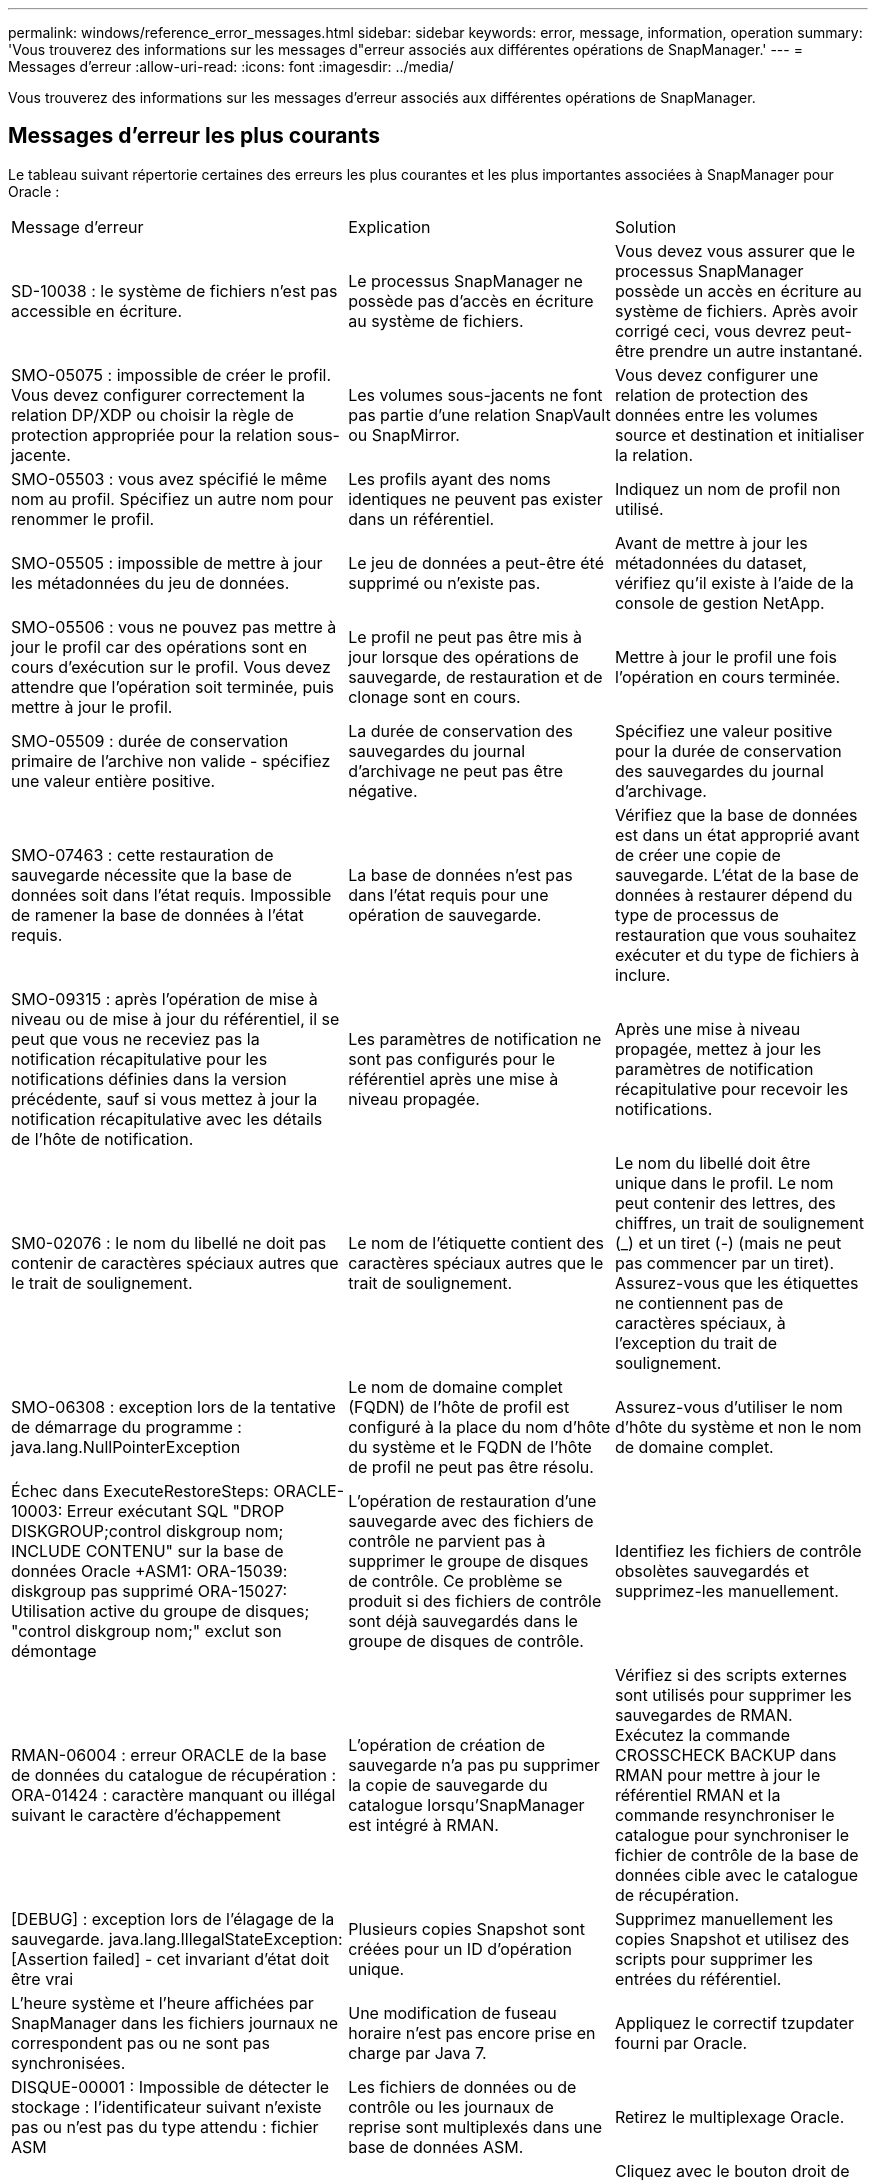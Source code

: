 ---
permalink: windows/reference_error_messages.html 
sidebar: sidebar 
keywords: error, message, information, operation 
summary: 'Vous trouverez des informations sur les messages d"erreur associés aux différentes opérations de SnapManager.' 
---
= Messages d'erreur
:allow-uri-read: 
:icons: font
:imagesdir: ../media/


[role="lead"]
Vous trouverez des informations sur les messages d'erreur associés aux différentes opérations de SnapManager.



== Messages d'erreur les plus courants

Le tableau suivant répertorie certaines des erreurs les plus courantes et les plus importantes associées à SnapManager pour Oracle :

|===


| Message d'erreur | Explication | Solution 


 a| 
SD-10038 : le système de fichiers n'est pas accessible en écriture.
 a| 
Le processus SnapManager ne possède pas d'accès en écriture au système de fichiers.
 a| 
Vous devez vous assurer que le processus SnapManager possède un accès en écriture au système de fichiers. Après avoir corrigé ceci, vous devrez peut-être prendre un autre instantané.



 a| 
SMO-05075 : impossible de créer le profil. Vous devez configurer correctement la relation DP/XDP ou choisir la règle de protection appropriée pour la relation sous-jacente.
 a| 
Les volumes sous-jacents ne font pas partie d'une relation SnapVault ou SnapMirror.
 a| 
Vous devez configurer une relation de protection des données entre les volumes source et destination et initialiser la relation.



 a| 
SMO-05503 : vous avez spécifié le même nom au profil. Spécifiez un autre nom pour renommer le profil.
 a| 
Les profils ayant des noms identiques ne peuvent pas exister dans un référentiel.
 a| 
Indiquez un nom de profil non utilisé.



 a| 
SMO-05505 : impossible de mettre à jour les métadonnées du jeu de données.
 a| 
Le jeu de données a peut-être été supprimé ou n'existe pas.
 a| 
Avant de mettre à jour les métadonnées du dataset, vérifiez qu'il existe à l'aide de la console de gestion NetApp.



 a| 
SMO-05506 : vous ne pouvez pas mettre à jour le profil car des opérations sont en cours d'exécution sur le profil. Vous devez attendre que l'opération soit terminée, puis mettre à jour le profil.
 a| 
Le profil ne peut pas être mis à jour lorsque des opérations de sauvegarde, de restauration et de clonage sont en cours.
 a| 
Mettre à jour le profil une fois l'opération en cours terminée.



 a| 
SMO-05509 : durée de conservation primaire de l'archive non valide - spécifiez une valeur entière positive.
 a| 
La durée de conservation des sauvegardes du journal d'archivage ne peut pas être négative.
 a| 
Spécifiez une valeur positive pour la durée de conservation des sauvegardes du journal d'archivage.



 a| 
SMO-07463 : cette restauration de sauvegarde nécessite que la base de données soit dans l'état requis. Impossible de ramener la base de données à l'état requis.
 a| 
La base de données n'est pas dans l'état requis pour une opération de sauvegarde.
 a| 
Vérifiez que la base de données est dans un état approprié avant de créer une copie de sauvegarde. L'état de la base de données à restaurer dépend du type de processus de restauration que vous souhaitez exécuter et du type de fichiers à inclure.



 a| 
SMO-09315 : après l'opération de mise à niveau ou de mise à jour du référentiel, il se peut que vous ne receviez pas la notification récapitulative pour les notifications définies dans la version précédente, sauf si vous mettez à jour la notification récapitulative avec les détails de l'hôte de notification.
 a| 
Les paramètres de notification ne sont pas configurés pour le référentiel après une mise à niveau propagée.
 a| 
Après une mise à niveau propagée, mettez à jour les paramètres de notification récapitulative pour recevoir les notifications.



 a| 
SM0-02076 : le nom du libellé ne doit pas contenir de caractères spéciaux autres que le trait de soulignement.
 a| 
Le nom de l'étiquette contient des caractères spéciaux autres que le trait de soulignement.
 a| 
Le nom du libellé doit être unique dans le profil. Le nom peut contenir des lettres, des chiffres, un trait de soulignement (_) et un tiret (-) (mais ne peut pas commencer par un tiret). Assurez-vous que les étiquettes ne contiennent pas de caractères spéciaux, à l'exception du trait de soulignement.



 a| 
SMO-06308 : exception lors de la tentative de démarrage du programme : java.lang.NullPointerException
 a| 
Le nom de domaine complet (FQDN) de l'hôte de profil est configuré à la place du nom d'hôte du système et le FQDN de l'hôte de profil ne peut pas être résolu.
 a| 
Assurez-vous d'utiliser le nom d'hôte du système et non le nom de domaine complet.



 a| 
Échec dans ExecuteRestoreSteps: ORACLE-10003: Erreur exécutant SQL "DROP DISKGROUP;control diskgroup nom; INCLUDE CONTENU" sur la base de données Oracle +ASM1: ORA-15039: diskgroup pas supprimé ORA-15027: Utilisation active du groupe de disques; "control diskgroup nom;" exclut son démontage
 a| 
L'opération de restauration d'une sauvegarde avec des fichiers de contrôle ne parvient pas à supprimer le groupe de disques de contrôle. Ce problème se produit si des fichiers de contrôle sont déjà sauvegardés dans le groupe de disques de contrôle.
 a| 
Identifiez les fichiers de contrôle obsolètes sauvegardés et supprimez-les manuellement.



 a| 
RMAN-06004 : erreur ORACLE de la base de données du catalogue de récupération : ORA-01424 : caractère manquant ou illégal suivant le caractère d'échappement
 a| 
L'opération de création de sauvegarde n'a pas pu supprimer la copie de sauvegarde du catalogue lorsqu'SnapManager est intégré à RMAN.
 a| 
Vérifiez si des scripts externes sont utilisés pour supprimer les sauvegardes de RMAN. Exécutez la commande CROSSCHECK BACKUP dans RMAN pour mettre à jour le référentiel RMAN et la commande resynchroniser le catalogue pour synchroniser le fichier de contrôle de la base de données cible avec le catalogue de récupération.



 a| 
[DEBUG] : exception lors de l'élagage de la sauvegarde. java.lang.IllegalStateException: [Assertion failed] - cet invariant d'état doit être vrai
 a| 
Plusieurs copies Snapshot sont créées pour un ID d'opération unique.
 a| 
Supprimez manuellement les copies Snapshot et utilisez des scripts pour supprimer les entrées du référentiel.



 a| 
L'heure système et l'heure affichées par SnapManager dans les fichiers journaux ne correspondent pas ou ne sont pas synchronisées.
 a| 
Une modification de fuseau horaire n'est pas encore prise en charge par Java 7.
 a| 
Appliquez le correctif tzupdater fourni par Oracle.



 a| 
DISQUE-00001 : Impossible de détecter le stockage : l'identificateur suivant n'existe pas ou n'est pas du type attendu : fichier ASM
 a| 
Les fichiers de données ou de contrôle ou les journaux de reprise sont multiplexés dans une base de données ASM.
 a| 
Retirez le multiplexage Oracle.



 a| 
ORA-01031: Privilèges insuffisants. Vérifiez que le service Windows de SnapManager est configuré pour s'exécuter en tant qu'utilisateur avec les privilèges appropriés et que l'utilisateur est inclus dans LE groupe ORA_DBA.
 a| 
Vous ne disposez pas des privilèges suffisants dans SnapManager. Le compte de service SnapManager ne fait pas partie du groupe ORA_DBA.
 a| 
Cliquez avec le bouton droit de la souris sur l'icône *Computer* de votre bureau et sélectionnez *Manage* pour vérifier que le compte d'utilisateur du service SnapManager fait partie du groupe ORA_DBA. Vérifiez les utilisateurs et les groupes locaux et assurez-vous que le compte fait partie du groupe ORA_DBA. Si l'utilisateur est l'administrateur local, assurez-vous que l'utilisateur se trouve dans le groupe plutôt que l'administrateur du domaine.



 a| 
0001-SMO-02016 : il peut y avoir des tables externes dans la base de données qui ne sont pas sauvegardées dans le cadre de cette opération de sauvegarde (puisque la base de données n'a pas ÉTÉ OUVERTE pendant cette sauvegarde TOUS_EXTERNAL_LOCATIONS n'a pas pu être interrogée pour déterminer si des tables externes existent ou non).
 a| 
SnapManager ne sauvegarde pas les tables externes (par exemple, les tables qui ne sont pas stockées dans des fichiers .dbf). Ce problème survient parce que la base de données n'a pas été ouverte pendant la sauvegarde, SnapManager ne peut pas déterminer si des tables externes sont utilisées.
 a| 
Il se peut que des tables externes de la base de données ne soient pas sauvegardées dans le cadre de cette opération (car la base de données n'a pas été ouverte pendant la sauvegarde).



 a| 
0002-332 erreur administrative : impossible de vérifier SD.snapshot.Clone accès sur le volume « volume_name » pour le nom d'utilisateur utilisateur sur Operations Manager Server « dfm_Server ». Motif : ressource spécifiée non valide. Impossible de trouver son ID sur le serveur Operations Manager « dfm_Server »
 a| 
Les privilèges d'accès et les rôles appropriés ne sont pas définis.
 a| 
Définissez les privilèges d'accès ou les rôles pour les utilisateurs qui tentent d'exécuter la commande.



 a| 
[WAREN] FLOW-11011 : opération abandonnée [ERROR] FLOW-11008 : échec de l'opération : espace de tas Java.
 a| 
Il y a plus de fichiers journaux d'archive dans la base de données que le maximum autorisé.
 a| 
. Accédez au répertoire d'installation de SnapManager.
. Ouvrez le fichier Launch-Java.
. Augmenter la valeur de `java -Xmx160m` Paramètre d'espace mémoire Java . Par exemple, vous pouvez modifier la valeur par défaut de 160m à 200m comme `java -Xmx200m`.




 a| 
SMO-21019 : échec de l'élagage du journal des archives pour la destination : « E:\dest » pour la raison : « ORACLE-00101 : erreur lors de l'exécution de la commande RMAN : [DELETE NOPROMPT ARCHIVELOG 'E:\dest']
 a| 
L'élagage du journal d'archivage échoue dans l'une des destinations. Dans un tel scénario, SnapManager continue de nettoyer les fichiers journaux d'archive des autres destinations. Si des fichiers sont supprimés manuellement du système de fichiers actif, RMAN ne parvient pas à nettoyer les fichiers journaux d'archive de cette destination.
 a| 
Connectez-vous à RMAN à partir de l'hôte SnapManager. Exécutez la commande RMAN CROSSCHECK ARCHIVELOG ALL et exécutez à nouveau l'opération d'élagage des fichiers journaux d'archive.



 a| 
SMO-13032 : impossible d'exécuter l'opération : archive log Prune. Cause principale : exception RMAN : ORACLE-00101 : erreur lors de l'exécution de la commande RMAN.
 a| 
Les fichiers journaux d'archives sont supprimés manuellement des destinations du journal d'archivage.
 a| 
Connectez-vous à RMAN à partir de l'hôte SnapManager. Exécutez la commande RMAN CROSSCHECK ARCHIVELOG ALL et exécutez à nouveau l'opération d'élagage des fichiers journaux d'archive.



 a| 
Impossible d'analyser la sortie du shell : (java.util.regex.Matcher[pattern=commande terminée. Region=0,18 lastmatch=]) ne correspond pas (name:backup_script) Impossible d'analyser la sortie du shell : (java.util.regex.Matcher[Pattern=Command Complete. region=0,25 lastmatch=]) ne correspond pas (description:script de sauvegarde)

Impossible d'analyser la sortie du shell : (java.util.regex.Matcher[pattern=commande terminée. region=0,9 lastmatch=]) ne correspond pas (timeout:0)
 a| 
Les variables d'environnement ne sont pas définies correctement dans les scripts de pré-tâche ou de post-tâche.
 a| 
Vérifiez si les scripts de pré-tâche ou post-tâche suivent la structure standard du plug-in SnapManager. Pour plus d'informations sur l'utilisation des variables d'environnement dans le script, reportez-vous à la section xref:concept_operations_in_task_scripts.adoc[Opérations dans les scripts de tâches].



 a| 
ORA-01450 : longueur maximale de clé (6398) dépassée.
 a| 
Lorsque vous effectuez une mise à niveau de SnapManager 3.2 pour Oracle vers SnapManager 3.3 pour Oracle, l'opération de mise à niveau échoue avec ce message d'erreur. Ce problème peut survenir pour l'une des raisons suivantes :

* La taille de bloc de l'espace table dans lequel le référentiel existe est inférieure à 8 Ko.
* Le paramètre nls_length_sémantique est défini sur char.

 a| 
Vous devez affecter les valeurs aux paramètres suivants :

* block_size=8192
* nls_length=octet


Après avoir modifié les valeurs des paramètres, vous devez redémarrer la base de données.

Pour en savoir plus, consultez l'article 2017632 de la base de connaissances.

|===


== Messages d'erreur associés au processus de sauvegarde de la base de données (série 2000)

Le tableau suivant répertorie les erreurs courantes associées au processus de sauvegarde de la base de données :

|===


| Message d'erreur | Explication | Solution 


 a| 
SMO-02066 : vous ne pouvez pas supprimer ni libérer les « journaux de données » de sauvegarde du journal d'archivage car la sauvegarde est associée aux « journaux de données » de sauvegarde des données.
 a| 
La sauvegarde du journal d'archivage est effectuée avec la sauvegarde des fichiers de données et vous avez tenté de supprimer la sauvegarde du journal d'archivage.
 a| 
Utilisez l'option -force pour supprimer ou libérer la sauvegarde.



 a| 
SMO-02067 : vous ne pouvez pas supprimer ou libérer les « journaux de données » de sauvegarde du journal d'archivage car la sauvegarde est associée aux « journaux de données » de sauvegarde des données et se situe dans la durée de conservation attribuée.
 a| 
La sauvegarde du journal d'archivage est associée à la sauvegarde de la base de données et se situe dans la période de rétention, et vous avez tenté de supprimer la sauvegarde du journal d'archivage.
 a| 
Utilisez l'option -force pour supprimer ou libérer la sauvegarde.



 a| 
SMO-07142 : journaux archivés exclus du modèle d'exclusion <exclusion>.
 a| 
Vous excluez certains fichiers journaux d'archives pendant l'opération de création de profil ou de sauvegarde.
 a| 
Aucune action n'est requise.



 a| 
SMO-07155 : <count> les fichiers journaux archivés n'existent pas dans le système de fichiers actif. Ces fichiers journaux archivés ne seront pas inclus dans la sauvegarde.
 a| 
Les fichiers journaux d'archive n'existent pas dans le système de fichiers actif pendant l'opération de création de profil ou de sauvegarde. Ces fichiers journaux archivés ne sont pas inclus dans la sauvegarde.
 a| 
Aucune action n'est requise.



 a| 
SMO-07148 : les fichiers journaux archivés ne sont pas disponibles.
 a| 
Aucun fichier journal d'archivage n'est créé pour la base de données actuelle lors de l'opération de création de profil ou de création de sauvegarde.
 a| 
Aucune action n'est requise.



 a| 
SMO-07150 : les fichiers journaux archivés sont introuvables.
 a| 
Tous les fichiers journaux d'archives sont manquants dans le système de fichiers ou exclus lors de l'opération de création ou de sauvegarde de profil.
 a| 
Aucune action n'est requise.



 a| 
SMO-13032 : impossible d'effectuer l'opération : backup Create Cause principale : ORACLE-20001 : erreur lors de la tentative de modification de l'état à OUVRIR pour l'instance de base de données dfcln1 : ORACLE-20004 : en attendant de pouvoir ouvrir la base de données sans l'option RESETLOGS, mais oracle signale que la base de données doit être ouverte avec l'option RESETLOGS. Pour ne pas réinitialiser les journaux de manière inattendue, le processus ne se poursuit pas. Assurez-vous que la base de données peut être ouverte sans l'option RESETLOGS et réessayez.
 a| 
Vous essayez de sauvegarder la base de données clonée créée avec l'option -no-resetlogs. La base de données clonée n'est pas complète.toutefois, vous pouvez effectuer des opérations SnapManager telles que la création de profils et de sauvegardes, etc. Avec la base de données clonée, mais les opérations SnapManager échouent car la base de données clonée n'est pas configurée comme base de données complète.
 a| 
Restaurez la base de données clonée ou convertissez-la en base de données de secours Data Guard.

|===


== Messages d'erreur associés au processus de restauration (série 3000)

Le tableau suivant présente les erreurs courantes associées au processus de restauration :

|===


| Message d'erreur | Explication | Solution 


 a| 
SMO-03031:la spécification de restauration est nécessaire pour restaurer la sauvegarde <variable>, car les ressources de stockage pour la sauvegarde ont déjà été libérées.
 a| 
Vous avez tenté de restaurer une sauvegarde dont les ressources de stockage sont libérées sans spécifier de spécification de restauration.
 a| 
Spécifiez une spécification de restauration.



 a| 
SMO-03032:la spécification de restauration doit contenir des mappages pour les fichiers à restaurer, car les ressources de stockage de la sauvegarde ont déjà été libérées. Les fichiers qui ont besoin de mappages sont : <variable> depuis les snapshots : <variable>
 a| 
Vous avez tenté de restaurer une sauvegarde dont les ressources de stockage sont libérées ainsi qu'une spécification de restauration ne contenant pas de mappage pour tous les fichiers à restaurer.
 a| 
Corrigez le fichier de spécification de restauration afin que les mappages correspondent aux fichiers à restaurer.



 a| 
ORACLE-30028 : Impossible de vider le fichier journal <nom_fichier>. Le fichier est peut-être manquant/inaccessible/corrompu. Ce fichier journal ne sera pas utilisé pour la récupération.
 a| 
Les fichiers journaux de reprise en ligne ou les fichiers journaux d'archivage ne peuvent pas être utilisés pour la restauration.cette erreur se produit pour les raisons suivantes :

* Les fichiers journaux de reprise en ligne ou les fichiers journaux archivés mentionnés dans le message d'erreur ne disposent pas de numéros de modification suffisants pour s'appliquer à la récupération. Cela se produit lorsque la base de données est en ligne sans transactions. Les fichiers journaux de reprise ou archivés ne contiennent aucun numéro de modification valide pouvant être appliqué pour la restauration.
* Le fichier journal de reprise en ligne ou le fichier journal archivé mentionné dans le message d'erreur ne dispose pas de privilèges d'accès suffisants pour Oracle.
* Le fichier journal de reprise en ligne ou le fichier journal archivé mentionné dans le message d'erreur est corrompu et ne peut pas être lu par Oracle.
* Le fichier journal de reprise en ligne ou le fichier journal archivé mentionné dans le message d'erreur est introuvable dans le chemin mentionné.

 a| 
Si le fichier mentionné dans le message d'erreur est un fichier journal archivé et que vous avez fourni manuellement pour la récupération, assurez-vous que le fichier dispose des autorisations d'accès complet à Oracle.même si le fichier dispose de toutes les autorisations, et le message continue, le fichier journal d'archives n'a pas de numéro de modification à appliquer pour la restauration, et ce message peut être ignoré.

|===


== Messages d'erreur associés au processus de clonage (série 4000)

Le tableau ci-dessous présente les erreurs courantes associées au processus de clonage :

|===


| Message d'erreur | Explication | Solution 


 a| 
SMO-04133 : la destination de vidage ne doit pas exister
 a| 
Vous utilisez SnapManager pour créer de nouveaux clones. En revanche, les destinations de dump à utiliser par le nouveau clone existent déjà. SnapManager ne peut pas créer de clone si ces destinations existent.
 a| 
Supprimez ou renommez les anciennes destinations de vidage avant de créer un clone.



 a| 
SMO-13032:impossible d'effectuer l'opération : cloner la création. Cause principale : ORACLE-00001 : erreur lors de l'exécution de SQL : [ALTER BASE DE DONNÉES OUVERTE RESETLOGS;]. La commande renvoyée : ORA-38856 : impossible de marquer l'instance SANS NOM_INSTANCE_2 (redo thread 2) comme activée.
 a| 
La création du clone échoue lorsque vous créez le clone à partir de la base de données de secours à l'aide de la configuration suivante :

* La mise en attente est créée à l'aide de RMAN pour la sauvegarde des fichiers de données.

 a| 
Ajoutez le paramètre _no_Recovery_through_resetlogs=TRUE dans le fichier de spécifications du clone avant de créer le clone. Consultez la documentation Oracle (ID 334899.1) pour plus d'informations. Assurez-vous que vous disposez de votre nom d'utilisateur et de votre mot de passe Oracle metalink.



 a| 
 a| 
Vous n'avez pas fourni de valeur pour un paramètre dans le fichier de spécification clone.
 a| 
Vous devez fournir une valeur pour le paramètre ou supprimer ce paramètre s'il n'est pas requis dans le fichier de spécifications du clone.

|===


== Messages d'erreur associés au processus de gestion du profil (série 5000)

Le tableau ci-dessous présente les erreurs courantes associées au processus de clonage :

|===


| Message d'erreur | Explication | Solution 


 a| 
SMO-20600 : le profil "profile1" est introuvable dans le référentiel "repo_name". Exécutez la « synchronisation du profil » pour mettre à jour les mappages entre votre profil et votre référentiel.
 a| 
L'opération de vidage ne peut pas être effectuée lorsque la création du profil échoue.
 a| 
Utilisez le système de vidage.

|===


== Messages d'erreur associés à la libération des ressources de sauvegarde (sauvegardes série 6000)

Le tableau suivant présente les erreurs courantes associées aux tâches de sauvegarde :

|===


| Message d'erreur | Explication | Solution 


 a| 
SMO-06030 : impossible de supprimer la sauvegarde car elle est en cours d'utilisation <variable>
 a| 
Vous avez tenté d'effectuer l'opération de sauvegarde libre à l'aide de commandes, lorsque la sauvegarde est montée ou a des clones, ou est marquée pour être conservée sans limite.
 a| 
Démontez la sauvegarde ou modifiez la stratégie de conservation illimitée. Le cas échéant, supprimez-les.



 a| 
SMO-06045 : impossible de libérer <variable>, car les ressources de stockage pour la sauvegarde ont déjà été libérées
 a| 
Vous avez tenté d'effectuer l'opération de sauvegarde libre à l'aide de commandes lorsque la sauvegarde a déjà été libérée.
 a| 
Vous ne pouvez pas libérer la sauvegarde si elle est déjà libérée.



 a| 
SMO-06047 : seules les sauvegardes réussies peuvent être libérées. L'état de la sauvegarde <ID> est <statut>.
 a| 
Vous avez tenté d'exécuter l'opération de sauvegarde libre à l'aide de commandes lorsque l'état de sauvegarde a échoué.
 a| 
Réessayez une fois la sauvegarde terminée.



 a| 
SMO-13082 : ne peut pas effectuer l'opération <variable> sur la sauvegarde <ID>, car les ressources de stockage pour la sauvegarde ont été libérées.
 a| 
A l'aide de commandes, vous avez tenté de monter une sauvegarde dont les ressources de stockage sont libérées.
 a| 
Vous ne pouvez pas monter, cloner ou vérifier une sauvegarde dont les ressources de stockage sont libérées.

|===


== Messages d'erreur associés au processus de mise à niveau par roulement (série 9000)

Le tableau suivant présente les erreurs courantes associées au processus de mise à niveau par roulement :

|===


| Message d'erreur | Explication | Solution 


 a| 
SMO-09234:les hôtes suivants n'existent pas dans l'ancien référentiel. <noms d'hôte>.
 a| 
Vous avez essayé d'effectuer une mise à niveau propagée d'un hôte, qui n'existe pas dans la version précédente du référentiel.
 a| 
Vérifiez si l'hôte existe dans le référentiel précédent à l'aide de la commande show-repository du référentiel de la version antérieure de l'interface de ligne de commande SnapManager.



 a| 
SMO-09255:les hôtes suivants n'existent pas dans le nouveau référentiel. <noms d'hôte>.
 a| 
Vous avez essayé de restaurer un hôte, qui n'existe pas dans la nouvelle version du référentiel.
 a| 
Vérifiez si l'hôte existe dans le nouveau référentiel à l'aide de la commande show-repository du référentiel à partir de la version ultérieure de l'interface de ligne de commande SnapManager.



 a| 
SMO-09256:Rollback non pris en charge, car il existe de nouveaux profils <profilenames>.pour les hôtes spécifiés <hostnames>.
 a| 
Vous avez tenté de restaurer un hôte contenant de nouveaux profils existants dans le référentiel. Cependant, ces profils n'existaient pas dans l'hôte de la version SnapManager antérieure.
 a| 
Supprimez les nouveaux profils dans la version ultérieure ou mise à niveau de SnapManager avant la restauration.



 a| 
SMO-09257:Retour arrière non pris en charge, car les sauvegardes <backupid> sont montées sur les nouveaux hôtes.
 a| 
Vous avez essayé de restaurer une version ultérieure de l'hôte SnapManager qui a monté des sauvegardes. Ces sauvegardes ne sont pas montées dans la version antérieure de l'hôte SnapManager.
 a| 
Démontez les sauvegardes dans la version ultérieure de l'hôte SnapManager, puis effectuez la restauration.



 a| 
SMO-09258:Restauration non prise en charge, car les sauvegardes <backupid> sont démontés sur les nouveaux hôtes.
 a| 
Vous avez tenté de restaurer une version ultérieure de l'hôte SnapManager dont les sauvegardes sont en cours de démonté.
 a| 
Montez les sauvegardes dans la version ultérieure de l'hôte SnapManager, puis effectuez la restauration.



 a| 
SMO-09298:ne peut pas mettre à jour ce référentiel car il contient déjà d'autres hôtes dans la version supérieure. Effectuez plutôt la mise à niveau roulante pour tous les hôtes.
 a| 
Vous avez effectué une mise à niveau par roulement sur un même hôte, puis mis à jour le référentiel pour cet hôte.
 a| 
Effectuez une mise à niveau propagée sur tous les hôtes.



 a| 
SMO-09297 : une erreur s'est produite lors de l'activation des contraintes. L'état du référentiel est peut-être incohérent. Il est recommandé de restaurer la sauvegarde du référentiel que vous avez effectuée avant l'opération en cours.
 a| 
Vous avez tenté d'effectuer une opération de mise à niveau ou de restauration par roulement si la base de données du référentiel reste dans un état incohérent.
 a| 
Restaurez le référentiel que vous avez sauvegardé précédemment.

|===


== Exécution d'opérations (série 12,000)

Le tableau suivant présente les erreurs courantes associées aux opérations :

|===


| Message d'erreur | Explication | Solution 


 a| 
SMO-12347 [ERREUR] : le serveur SnapManager ne s'exécute pas sur l'hôte <hôte> et le port <port>. Exécutez cette commande sur un hôte exécutant le serveur SnapManager.
 a| 
Lors de la configuration du profil, vous avez entré des informations sur l'hôte et le port. Cependant, SnapManager ne peut pas effectuer ces opérations car le serveur SnapManager n'est pas exécuté sur l'hôte et le port spécifiés.
 a| 
Entrez la commande sur un hôte exécutant le serveur SnapManager. Vous pouvez vérifier le port avec la commande lsnrctl status et voir le port sur lequel la base de données est exécutée. Modifiez le port de la commande backup, si nécessaire.

|===


== Exécution des composants du processus (série 13,000)

Le tableau suivant présente les erreurs courantes associées au composant de processus de SnapManager :

|===


| Message d'erreur | Explication | Solution 


 a| 
SMO-13083 : le motif Snapname avec la valeur "x" contient des caractères autres que des lettres, des chiffres, des traits de soulignement, un tiret et des accolades.
 a| 
Lors de la création d'un profil, vous avez personnalisé le modèle Snapname ; cependant, vous avez inclus des caractères spéciaux qui ne sont pas autorisés.
 a| 
Supprimez les caractères spéciaux autres que les lettres, les chiffres, les traits de soulignement, les tirets et les accolades.



 a| 
SMO-13084 : le motif Snapname avec la valeur "x" ne contient pas le même nombre d'accolades gauche et droite.
 a| 
Lorsque vous créez un profil, vous avez personnalisé le motif Snapname ; cependant, les accolades gauche et droite ne correspondent pas.
 a| 
Entrez les crochets d'ouverture et de fermeture correspondants dans le motif Snapname.



 a| 
SMO-13085 : le motif Snapname avec la valeur "x" contient un nom de variable incorrect de "y".
 a| 
Lorsque vous créez un profil, vous avez personnalisé le motif Snapname ; cependant, vous avez inclus une variable non autorisée.
 a| 
Supprimer la variable incriminée. Pour afficher une liste de variables acceptables, reportez-vous à la section xref:concept_snapshot_copy_naming.adoc[Dénomination de la copie Snapshot].



 a| 
SMO-13086 le modèle Snapname avec la valeur "x" doit contenir la variable "smid".
 a| 
Lorsque vous créez un profil, vous avez personnalisé le modèle Snapname ; cependant, vous avez omis la variable smid requise.
 a| 
Insérez la variable smid requise.

|===


== Messages d'erreur associés aux utilitaires SnapManager (série 14,000)

Le tableau suivant présente les erreurs courantes associées aux utilitaires SnapManager :

|===


| Message d'erreur | Explication | Solution 


 a| 
SMO-14501 : l'ID de courrier ne peut pas être vide.
 a| 
Vous n'avez pas saisi d'adresse e-mail.
 a| 
Saisissez une adresse e-mail valide.



 a| 
SMO-14502 : l'objet du courrier ne peut pas être vide.
 a| 
Vous n'avez pas indiqué l'objet de l'e-mail.
 a| 
Saisissez l'objet de l'e-mail approprié.



 a| 
SMO-14506 : le champ du serveur de messagerie ne peut pas être vide.
 a| 
Vous n'avez pas saisi le nom d'hôte ou l'adresse IP du serveur de messagerie.
 a| 
Entrez le nom d'hôte ou l'adresse IP du serveur de messagerie valide.



 a| 
SMO-14507 : le champ Port de messagerie ne peut pas être vide.
 a| 
Vous n'avez pas saisi le numéro de port de messagerie.
 a| 
Entrez le numéro de port du serveur de messagerie.



 a| 
SMO-14508 : l'ID du courrier ne peut pas être vide.
 a| 
Vous n'avez pas saisi l'adresse e-mail de l'expéditeur.
 a| 
Saisissez l'adresse e-mail de l'expéditeur valide.



 a| 
SMO-14509 : le nom d'utilisateur ne peut pas être vide.
 a| 
Vous avez activé l'authentification et n'avez pas fourni le nom d'utilisateur.
 a| 
Entrez le nom d'utilisateur de l'authentification par e-mail.



 a| 
SMO-14510 : le mot de passe ne peut pas être vide. Veuillez saisir le mot de passe.
 a| 
Vous avez activé l'authentification et n'avez pas fourni le mot de passe.
 a| 
Entrez le mot de passe d'authentification de l'e-mail.



 a| 
SMO-14550 : état de l'e-mail <succès/échec>.
 a| 
Le numéro de port, le serveur de messagerie ou l'adresse e-mail du destinataire n'est pas valide.
 a| 
Fournissez les valeurs appropriées lors de la configuration du courrier électronique.



 a| 
SMO-14559 : échec de l'envoi de la notification par e-mail : <erreur>.
 a| 
Cela peut être dû à un numéro de port non valide, à un serveur de messagerie non valide ou à une adresse de courrier du destinataire non valide.
 a| 
Fournissez les valeurs appropriées lors de la configuration du courrier électronique.



 a| 
SMO-14560 : échec de la notification : la configuration de la notification n'est pas disponible.
 a| 
Échec de l'envoi de la notification, car la configuration de la notification n'est pas disponible.
 a| 
Ajouter une configuration de notification.



 a| 
SMO-14565 : format d'heure non valide. Veuillez saisir le format d'heure en HH:mm.
 a| 
Vous avez saisi l'heure dans un format incorrect.
 a| 
Entrez l'heure au format hh:mm.



 a| 
SMO-14566 : valeur de date non valide. La plage de dates valide est comprise entre 1 et 31.
 a| 
La date configurée est incorrecte.
 a| 
La date doit être comprise entre 1 et 31.



 a| 
SMO-14567 : valeur jour non valide. La plage de jours valide est comprise entre 1 et 7.
 a| 
Le jour configuré est incorrect.
 a| 
Saisissez la plage de jours de 1 à 7.



 a| 
SMO-14569 : le serveur n'a pas pu démarrer le programme de notification de résumé.
 a| 
Le serveur SnapManager s'est arrêté pour des raisons inconnues.
 a| 
Démarrez le serveur SnapManager.



 a| 
SMO-14570 : notification de résumé non disponible.
 a| 
Vous n'avez pas configuré la notification récapitulative.
 a| 
Configurer la notification récapitulative.



 a| 
SMO-14571 : les notifications de profil et de résumé ne peuvent pas être activées.
 a| 
Vous avez sélectionné les options de notification de profil et de résumé.
 a| 
Activez la notification de profil ou la notification récapitulative.



 a| 
SMO-14572 : fournissez une option de notification de succès ou d'échec.
 a| 
Vous n'avez pas activé les options succès ou échec.
 a| 
Vous devez sélectionner l'option succès ou échec ou les deux.

|===
*Informations connexes*

xref:concept_snapshot_copy_naming.adoc[Dénomination de la copie Snapshot]
